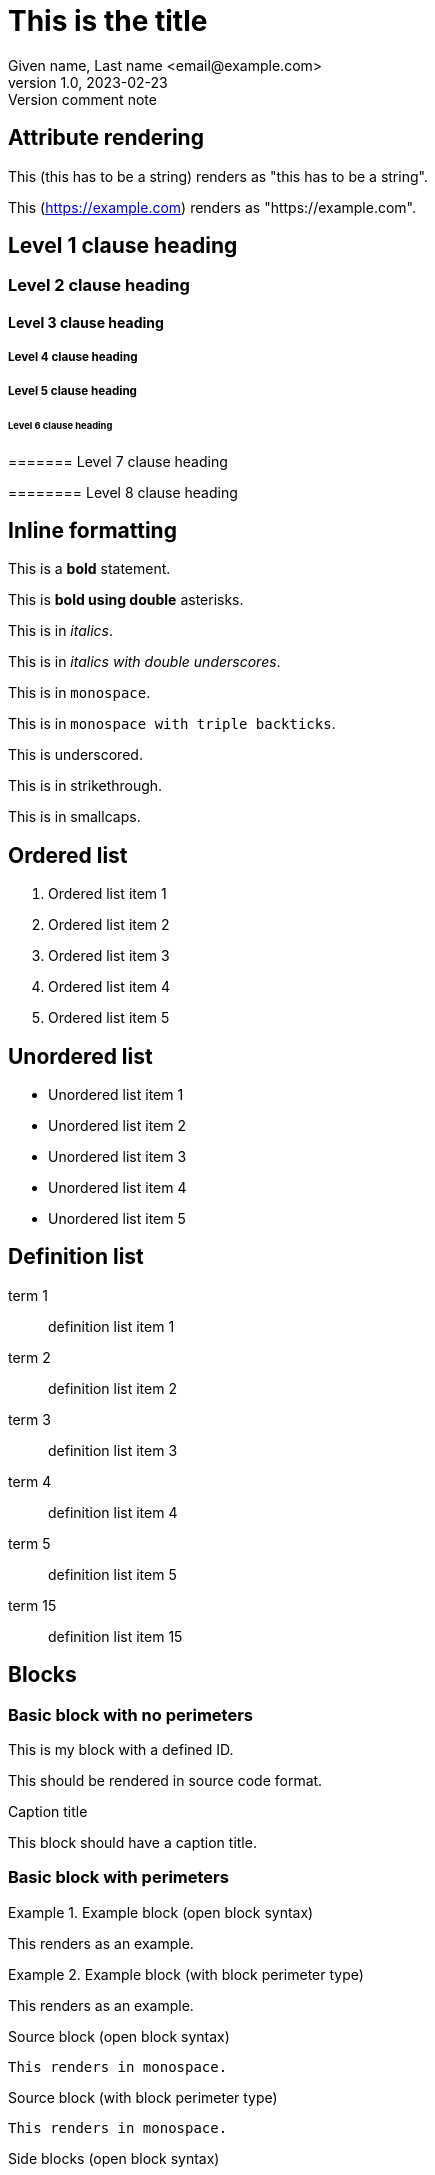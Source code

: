 = This is the title
Given name, Last name <email@example.com>
1.0, 2023-02-23: Version comment note
:string-attribute: this has to be a string
:name_1: name of the first contributor in an array
:name_2: name of the second contributor in an array
:number-attribute: 300
:boolean-attribute: true
:url-attribute: https://example.com
:uri-attribute: https://example.com
:flag-without-value:
:array-semicolon-value: this;is;separated;by;semicolons
:array-comma-value: this,is,separated,by,semicolons

== Attribute rendering

This ({string-attribute}) renders as "this has to be a string".

This ({url-attribute}) renders as "https://example.com".


== Level 1 clause heading

=== Level 2 clause heading

==== Level 3 clause heading

===== Level 4 clause heading

===== Level 5 clause heading

====== Level 6 clause heading

======= Level 7 clause heading

======== Level 8 clause heading

== Inline formatting

This is a *bold* statement.

This is **bold using double** asterisks.

This is in _italics_.

This is in __italics with double underscores__.

This is in `monospace`.

This is in ```monospace with triple backticks```.

This is [underscore]#underscored#.

This is in [strikethrough]#strikethrough#.

This is in [smallcaps]#smallcaps#.



== Ordered list

. Ordered list item 1
. Ordered list item 2
. Ordered list item 3
. Ordered list item 4
. Ordered list item 5

== Unordered list

* Unordered list item 1
* Unordered list item 2
* Unordered list item 3
* Unordered list item 4
* Unordered list item 5

== Definition list

term 1:: definition list item 1
term 2:: definition list item 2
term 3:: definition list item 3
term 4:: definition list item 4
term 5:: definition list item 5
term 15:: definition list item 15

== Blocks

=== Basic block with no perimeters

[id=myblock]
This is my block with a defined ID.

[role=source]
This should be rendered in source code format.

.Caption title
This block should have a caption title.

=== Basic block with perimeters

.Example block (open block syntax)
[example]
--
This renders as an example.
--

.Example block (with block perimeter type)
[example]
====
This renders as an example.
====

.Source block (open block syntax)
[source]
--
This renders in monospace.
--

.Source block (with block perimeter type)
----
This renders in monospace.
----

.Side blocks (open block syntax)
[side]
****
This renders in the side.
****

.Side blocks (with block perimeter type)
****
This renders in the side.
****

.Quote block (open block syntax)
[quote]
--
--

.Quote block (with block perimeter type)
____
____


== Admonitions

These are all admonition types.

NOTE: This is a note.

TIP: This is a tip.

WARNING: This is a warning.

CAUTION: This is a caution.

DANGER: This is a danger warning.

IMPORTANT: This is an important note.

EDITOR: This is an editor note.

[NOTE]
This is also a NOTE but in block syntax.

[DANGER]
This is also a DANGER warning but in block syntax.


== Cross references

[#this-is-an-anchor]
=== Anchor

This (<<this-is-an-anchor>>) should render "X.Y" and link back to "Anchor".

This (<<this-is-an-anchor,title>>) should render "title" and link back to "Anchor".

This (<<this-is-an-anchor,:title>>) should render "Anchor" and link back to "Anchor".

== Links

This renders as a URL: https://www.example.com.

This renders as a URL: https://www.example.com[Example.Com].

